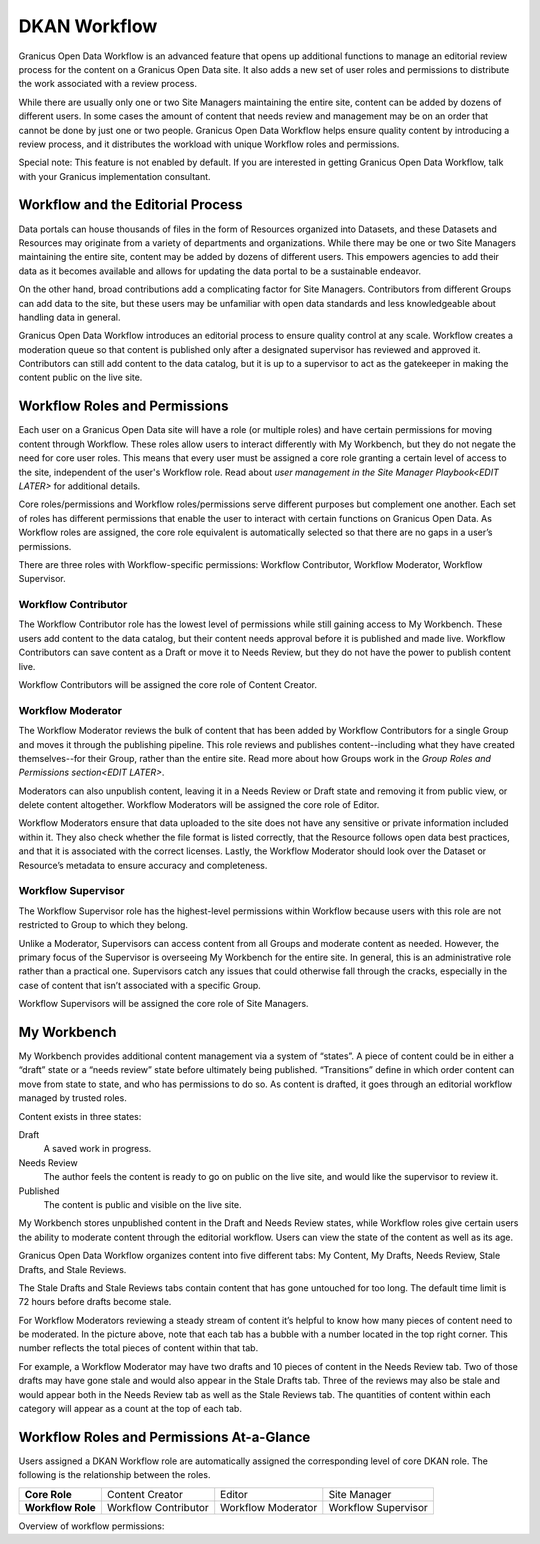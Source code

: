 .. _`user-docs dkan workflow`:
=============
DKAN Workflow
=============

Granicus Open Data Workflow is an advanced feature that opens up additional functions to manage an editorial review process for the content on a Granicus Open Data site. It also adds a new set of user roles and permissions to distribute the work associated with a review process.

While there are usually only one or two Site Managers maintaining the entire site, content can be added by dozens of different users. In some cases the amount of content that needs review and management may be on an order that cannot be done by just one or two people. Granicus Open Data Workflow helps ensure quality content by introducing a review process, and it distributes the workload with unique Workflow roles and permissions.

Special note: This feature is not enabled by default. If you are interested in getting Granicus Open Data Workflow, talk with your Granicus implementation consultant. 

Workflow and the Editorial Process
----------------------------------

Data portals can house thousands of files in the form of Resources organized into Datasets, and these Datasets and Resources may originate from a variety of departments and organizations. While there may be one or two Site Managers maintaining the entire site, content may be added by dozens of different users. This empowers agencies to add their data as it becomes available and allows for updating the data portal to be a sustainable endeavor.

On the other hand, broad contributions add a complicating factor for Site Managers. Contributors from different Groups can add data to the site, but these users may be unfamiliar with open data standards and less knowledgeable about handling data in general.

Granicus Open Data Workflow introduces an editorial process to ensure quality control at any scale. Workflow creates a moderation queue so that content is published only after a designated supervisor has reviewed and approved it. Contributors can still add content to the data catalog, but it is up to a supervisor to act as the gatekeeper in making the content public on the live site.


Workflow Roles and Permissions
------------------------------

Each user on a Granicus Open Data site will have a role (or multiple roles) and have certain permissions for moving content through Workflow. These roles allow users to interact differently with My Workbench, but they do not negate the need for core user roles. This means that every user must be assigned a core role granting a certain level of access to the site, independent of the user's Workflow role. Read about `user management in the Site Manager Playbook<EDIT LATER>` for additional details. 

Core roles/permissions and Workflow roles/permissions serve different purposes but complement one another. Each set of roles has different permissions that enable the user to interact with certain functions on Granicus Open Data. As Workflow roles are assigned, the core role equivalent is automatically selected so that there are no gaps in a user’s permissions.

There are three roles with Workflow-specific permissions: Workflow Contributor, Workflow Moderator, Workflow Supervisor.

Workflow Contributor
~~~~~~~~~~~~~~~~~~~~

The Workflow Contributor role has the lowest level of permissions while still gaining access to My Workbench. These users add content to the data catalog, but their content needs approval before it is published and made live. Workflow Contributors can save content as a Draft or move it to Needs Review, but they do not have the power to publish content live.

Workflow Contributors will be assigned the core role of Content Creator.

Workflow Moderator
~~~~~~~~~~~~~~~~~~

The Workflow Moderator reviews the bulk of content that has been added by Workflow Contributors for a single Group and moves it through the publishing pipeline. This role reviews and publishes content--including what they have created themselves--for their Group, rather than the entire site. Read more about how Groups work in the `Group Roles and Permissions section<EDIT LATER>`. 

Moderators can also unpublish content, leaving it in a Needs Review or Draft state and removing it from public view, or delete content altogether. Workflow Moderators will be assigned the core role of Editor. 

Workflow Moderators ensure that data uploaded to the site does not have any sensitive or private information included within it. They also check whether the file format is listed correctly, that the Resource follows open data best practices, and that it is associated with the correct licenses. Lastly, the Workflow Moderator should look over the Dataset or Resource’s metadata to ensure accuracy and completeness. 

Workflow Supervisor
~~~~~~~~~~~~~~~~~~~

The Workflow Supervisor role has the highest-level permissions within Workflow because users with this role are not restricted to Group to which they belong.

Unlike a Moderator, Supervisors can access content from all Groups and moderate content as needed. However, the primary focus of the Supervisor is overseeing My Workbench for the entire site. In general, this is an administrative role rather than a practical one. Supervisors catch any issues that could otherwise fall through the cracks, especially in the case of content that isn’t associated with a specific Group.

Workflow Supervisors will be assigned the core role of Site Managers.

My Workbench
------------------

My Workbench provides additional content management via a system of “states”. A piece of content could be in either a “draft” state or a “needs review” state before ultimately being published. “Transitions” define in which order content can move from state to state, and who has permissions to do so. As content is drafted, it goes through an editorial workflow managed by trusted roles. 

Content exists in three states:

Draft
  A saved work in progress.
Needs Review
  The author feels the content is ready to go on public on the live site, and would like the supervisor to review it.
Published
  The content is public and visible on the live site.

My Workbench stores unpublished content in the Draft and Needs Review states, while Workflow roles give certain users the ability to moderate content through the editorial workflow. Users can view the state of the content as well as its age. 

Granicus Open Data Workflow organizes content into five different tabs: My Content, My Drafts, Needs Review, Stale Drafts, and Stale Reviews.

The Stale Drafts and Stale Reviews tabs contain content that has gone untouched for too long. The default time limit is 72 hours before drafts become stale.

.. image:: ../images/site_manager_playbook/workflow/my_workbench.png
   :alt: my workbench view

For Workflow Moderators reviewing a steady stream of content it’s helpful to know how many pieces of content need to be moderated. In the picture above, note that each tab has a bubble with a number located in the top right corner. This number reflects the total pieces of content within that tab. 

For example, a Workflow Moderator may have two drafts and 10 pieces of content in the Needs Review tab. Two of those drafts may have gone stale and would also appear in the Stale Drafts tab. Three of the reviews may also be stale and would appear both in the Needs Review tab as well as the Stale Reviews tab. The quantities of content within each category will appear as a count at the top of each tab.

Workflow Roles and Permissions At-a-Glance
------------------------------------------

Users assigned a DKAN Workflow role are automatically assigned the corresponding level of core DKAN role. The following is the relationship between the roles.

.. list-table:: 
   :stub-columns: 1
   
   * - Core Role
     - Content Creator
     - Editor
     - Site Manager
   * - Workflow Role
     - Workflow Contributor
     - Workflow Moderator
     - Workflow Supervisor

Overview of workflow permissions:

+--------------+------------------------------------+------------------------------------------------------------------------+
| Tab Name     | Role (Users that can view the tab) | Tab Function                                                           |
+==============+====================================+========================================================================+
| My Content   | All Workflow Roles                 | All of the content that a user has authored, in any publishing stage.  |
+--------------+------------------------------------+------------------------------------------------------------------------+
| My Drafts    | All Workflow Roles                 | All of the user's own drafts.                                          |
+--------------+------------------------------------+------------------------------------------------------------------------+
| Needs Review | All Workflow Roles                 | For Workflow Contributors, this will be content that they have moved to the Needs Review state. |
|              |                                    |                                                                        |
|              |                                    | Workflow Moderators see Needs Review content for their specific Group. |
|              |                                    |                                                                        |
|              |                                    | Workflow Supervisors see Needs Review content for the entire site.     |
+--------------+------------------------------------+------------------------------------------------------------------------+
| Stale Drafts | Workflow Moderators and Supervisors | All drafts that are more than 72 hours old.                           |
+--------------+------------------------------------+------------------------------------------------------------------------+
| Stale Reviews | Workflow Moderators and Supervisors | All Needs Review content that has been in that state for more than 72 hours. |
+--------------+------------------------------------+------------------------------------------------------------------------+
